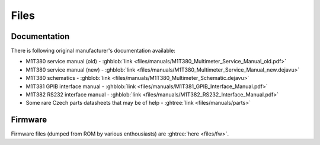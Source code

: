 Files
=====

Documentation
-------------

There is following original manufacturer's documentation available:

* M1T380 service manual (old) -
  :ghblob:`link <files/manuals/M1T380_Multimeter_Service_Manual_old.pdf>`
* M1T380 service manual (new) -
  :ghblob:`link <files/manuals/M1T380_Multimeter_Service_Manual_new.dejavu>`
* M1T380 schematics -
  :ghblob:`link <files/manuals/M1T380_Multimeter_Schematic.dejavu>`
* M1T381 GPIB interface manual -
  :ghblob:`link <files/manuals/M1T381_GPIB_Interface_Manual.pdf>`
* M1T382 RS232 interface manual -
  :ghblob:`link <files/manuals/M1T382_RS232_Interface_Manual.pdf>`
* Some rare Czech parts datasheets that may be of help -
  :ghtree:`link <files/manuals/parts>`

Firmware
--------

Firmware files (dumped from ROM by various enthousiasts) are
:ghtree:`here <files/fw>`.
